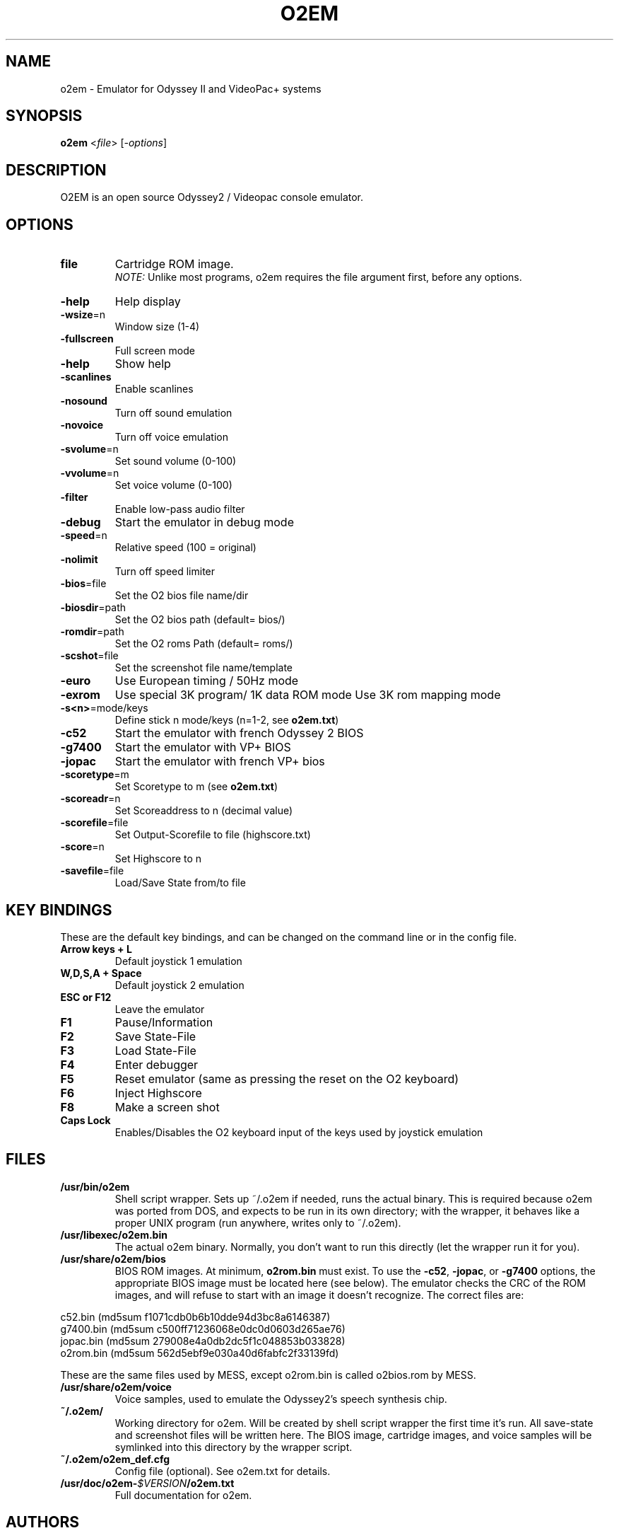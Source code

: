 .TH O2EM "1" "January 2011" "SlackBuilds.org" "User Commands"
.SH NAME
o2em \- Emulator for Odyssey II and VideoPac+ systems
.SH SYNOPSIS
.B o2em
<\fIfile\fR>
[\fI-options\fR]
.SH DESCRIPTION
O2EM is an open source Odyssey2 / Videopac console emulator.
.SH OPTIONS
.TP
\fBfile\fR
Cartridge ROM image.
.br
\fINOTE:\fR Unlike most programs, o2em requires the file argument
first, before any options.
.TP
\fB\-help\fR
Help display
.TP
\fB\-wsize\fR=n
Window size (1\-4)
.TP
\fB\-fullscreen\fR
Full screen mode
.TP
\fB\-help\fR
Show help
.TP
\fB\-scanlines\fR
Enable scanlines
.TP
\fB\-nosound\fR
Turn off sound emulation
.TP
\fB\-novoice\fR
Turn off voice emulation
.TP
\fB\-svolume\fR=n
Set sound volume (0\-100)
.TP
\fB\-vvolume\fR=n
Set voice volume (0\-100)
.TP
\fB\-filter\fR
Enable low-pass audio filter
.TP
\fB\-debug\fR
Start the emulator in 
debug mode
.TP
\fB\-speed\fR=n
Relative speed
(100 = original)
.TP
\fB\-nolimit\fR
Turn off speed limiter
.TP
\fB\-bios\fR=file
Set the O2 bios file name/dir
.TP
\fB\-biosdir\fR=path
Set the O2 bios path 
(default= bios/)
.TP
\fB\-romdir\fR=path
Set the O2 roms Path 
(default= roms/)
.TP
\fB\-scshot\fR=file
Set the screenshot file 
name/template
.TP
\fB\-euro\fR
Use European timing /
50Hz mode
.TP
\fB\-exrom\fR
Use special 3K program/
1K data ROM mode
Use 3K rom mapping mode
.TP
\fB\-s<n>\fR=mode/keys
Define stick n mode/keys (n=1\-2, see \fBo2em.txt\fR)
.TP
\fB\-c52\fR
Start the emulator with 
french Odyssey 2 BIOS
.TP
\fB\-g7400\fR
Start the emulator 
with VP+ BIOS
.TP
\fB\-jopac\fR
Start the emulator with 
french VP+ bios
.TP
\fB\-scoretype\fR=m
Set Scoretype to m (see \fBo2em.txt\fR)
.TP
\fB\-scoreadr\fR=n
Set Scoreaddress to n 
(decimal value)
.TP
\fB\-scorefile\fR=file
Set Output-Scorefile to 
file (highscore.txt)
.TP
\fB\-score\fR=n
Set Highscore to n
.TP
\fB\-savefile\fR=file
Load/Save State 
from/to file
.SH KEY BINDINGS
These are the default key bindings, and can be changed
on the command line or in the config file.
.TP
\fBArrow keys + L\fR
Default joystick 1 emulation
.TP
\fBW,D,S,A + Space\fR
Default joystick 2 emulation
.TP
\fBESC or F12\fR
Leave the emulator
.TP
\fBF1\fR
Pause/Information
.TP
\fBF2\fR
Save State\-File
.TP
\fBF3\fR
Load State\-File
.TP
\fBF4\fR
Enter debugger
.TP
\fBF5\fR
Reset emulator (same as pressing the reset on the O2 keyboard)
.TP
\fBF6\fR
Inject Highscore
.TP
\fBF8\fR
Make a screen shot
.TP
\fBCaps Lock\fR
Enables/Disables the O2 keyboard input of the keys used by
joystick emulation
.SH FILES
.TP
\fB/usr/bin/o2em\fR
Shell script wrapper. Sets up ~/.o2em if needed, runs the actual
binary. This is required because o2em was ported from DOS, and
expects to be run in its own directory; with the wrapper, it
behaves like a proper UNIX program (run anywhere, writes only
to ~/.o2em).
.TP
\fB/usr/libexec/o2em.bin\fR
The actual o2em binary. Normally, you don't want to run this
directly (let the wrapper run it for you).
.TP
\fB/usr/share/o2em/bios\fR
BIOS ROM images. At minimum, \fBo2rom.bin\fR must exist. To use the
\fB\-c52\fR,
\fB\-jopac\fR, or
\fB\-g7400\fR
options, the appropriate BIOS image must be located here (see below).
The emulator checks the CRC of the ROM images,
and will refuse to start with an image it doesn't recognize. The correct
files are:
.PP
c52.bin (md5sum f1071cdb0b6b10dde94d3bc8a6146387)
.br
g7400.bin (md5sum c500ff71236068e0dc0d0603d265ae76)
.br
jopac.bin (md5sum 279008e4a0db2dc5f1c048853b033828)
.br
o2rom.bin (md5sum 562d5ebf9e030a40d6fabfc2f33139fd)
.PP
These are the same files used by MESS, except o2rom.bin is called
o2bios.rom by MESS.
.TP
\fB/usr/share/o2em/voice\fR
Voice samples, used to emulate the Odyssey2's speech synthesis chip.
.TP
\fB~/.o2em/\fR
Working directory for o2em. Will be created by shell script wrapper
the first time it's run. All save\-state and screenshot files will be
written here. The BIOS image, cartridge images, and voice samples will
be symlinked into this directory by the wrapper script.
.TP
\fB~/.o2em/o2em_def.cfg\fR
Config file (optional). See o2em.txt for details.
.TP
\fB/usr/doc/o2em\-\fR\fI$VERSION\fR\fB/o2em.txt\fR
Full documentation for o2em.
.SH AUTHORS
o2em was originally created by Daniel Boris, and has been developed by
Andre de la Rocha since version 0.80 and Arlindo M. de Oliveira since version 1.16.
.PP
This manual page was written by B. Watson for the SlackBuilds.org project (but
may be used by anyone for any reason).
.PP
Wrapper script also by B. Watson.
